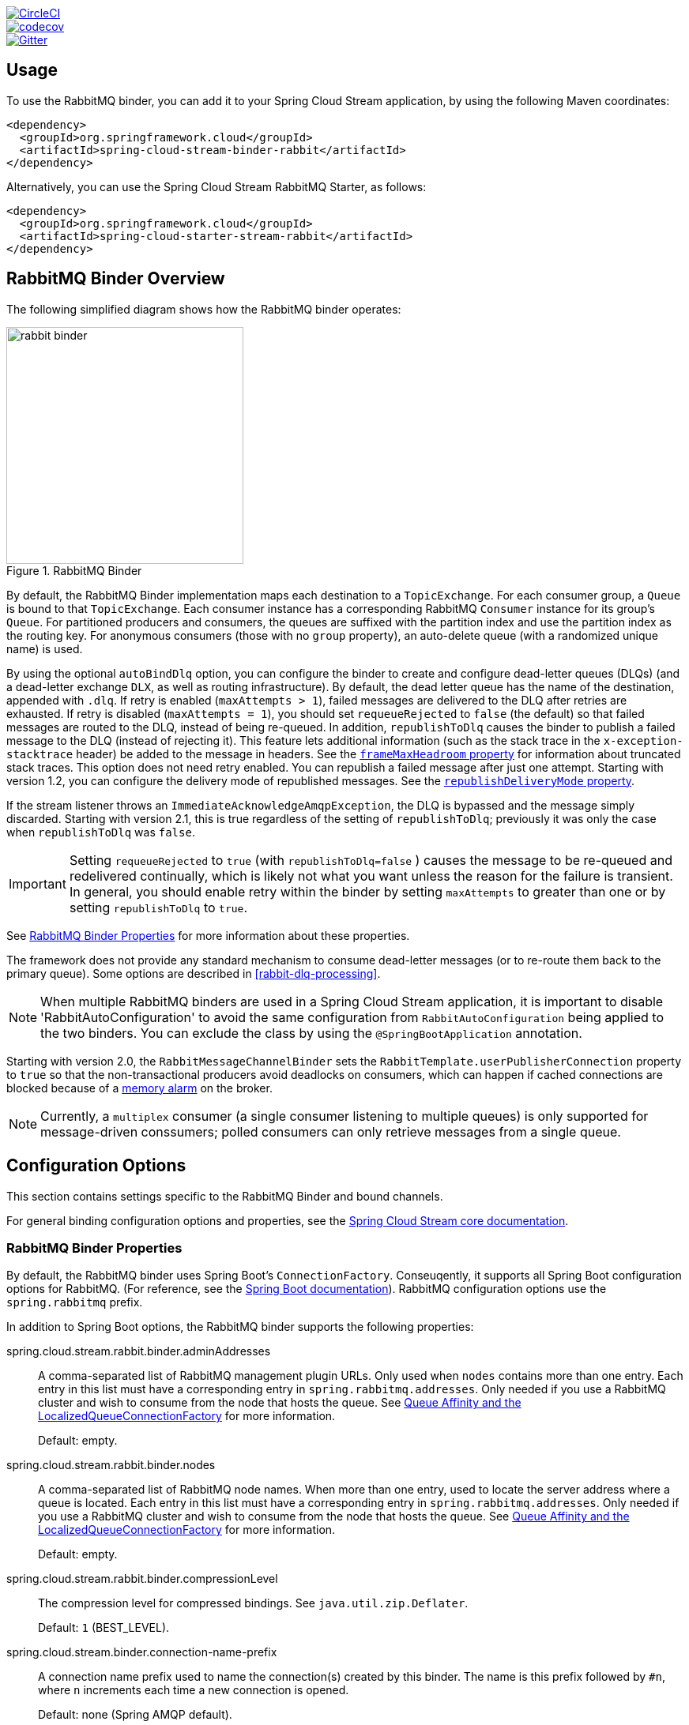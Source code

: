 ////
DO NOT EDIT THIS FILE. IT WAS GENERATED.
Manual changes to this file will be lost when it is generated again.
Edit the files in the src/main/asciidoc/ directory instead.
////

:jdkversion: 1.8
:github-tag: master
:github-repo: spring-cloud/spring-cloud-stream-binder-rabbit

:github-raw: https://raw.githubusercontent.com/{github-repo}/{github-tag}
:github-code: https://github.com/{github-repo}/tree/{github-tag}

image::https://circleci.com/gh/spring-cloud/spring-cloud-stream-binder-rabbit.svg?style=svg["CircleCI", link="https://circleci.com/gh/spring-cloud/spring-cloud-stream-binder-rabbit"]
image::https://codecov.io/gh/spring-cloud/spring-cloud-stream-binder-rabbit/branch/{github-tag}/graph/badge.svg["codecov", link="https://codecov.io/gh/spring-cloud/spring-cloud-stream-binder-rabbit"]
image::https://badges.gitter.im/spring-cloud/spring-cloud-stream-binder-rabbit.svg[Gitter, link="https://gitter.im/spring-cloud/spring-cloud-stream-binder-rabbit?utm_source=badge&utm_medium=badge&utm_campaign=pr-badge&utm_content=badge"]

// ======================================================================================

//= Overview
[partintro]
--
This guide describes the RabbitMQ implementation of the Spring Cloud Stream Binder.
It contains information about its design, usage and configuration options, as well as information on how the Stream Cloud Stream concepts map into RabbitMQ specific constructs.
--

== Usage

To use the RabbitMQ binder, you can add it to your Spring Cloud Stream application, by using the following Maven coordinates:

[source,xml]
----
<dependency>
  <groupId>org.springframework.cloud</groupId>
  <artifactId>spring-cloud-stream-binder-rabbit</artifactId>
</dependency>
----

Alternatively, you can use the Spring Cloud Stream RabbitMQ Starter, as follows:

[source,xml]
----
<dependency>
  <groupId>org.springframework.cloud</groupId>
  <artifactId>spring-cloud-starter-stream-rabbit</artifactId>
</dependency>
----

== RabbitMQ Binder Overview

The following simplified diagram shows how the RabbitMQ binder operates:

.RabbitMQ Binder
image::{github-raw}/docs/src/main/asciidoc/images/rabbit-binder.png[width=300,scaledwidth="50%"]

By default, the RabbitMQ Binder implementation maps each destination to a `TopicExchange`.
For each consumer group, a `Queue` is bound to that `TopicExchange`.
Each consumer instance has a corresponding RabbitMQ `Consumer` instance for its group's `Queue`.
For partitioned producers and consumers, the queues are suffixed with the partition index and use the partition index as the routing key.
For anonymous consumers (those with no `group` property), an auto-delete queue (with a randomized unique name) is used.

By using the optional `autoBindDlq` option, you can configure the binder to create and configure dead-letter queues (DLQs) (and a dead-letter exchange `DLX`, as well as routing infrastructure).
By default, the dead letter queue has the name of the destination, appended with `.dlq`.
If retry is enabled (`maxAttempts > 1`), failed messages are delivered to the DLQ after retries are exhausted.
If retry is disabled (`maxAttempts = 1`), you should set `requeueRejected` to `false` (the default) so that failed messages are routed to the DLQ, instead of being re-queued.
In addition, `republishToDlq` causes the binder to publish a failed message to the DLQ (instead of rejecting it).
This feature lets additional information (such as the stack trace in the `x-exception-stacktrace` header) be added to the message in headers.
See the <<spring-cloud-stream-rabbit-frame-max-headroom, `frameMaxHeadroom` property>> for information about truncated stack traces.
This option does not need retry enabled.
You can republish a failed message after just one attempt.
Starting with version 1.2, you can configure the delivery mode of republished messages.
See the <<spring-cloud-stream-rabbit-republish-delivery-mode,`republishDeliveryMode` property>>.

If the stream listener throws an `ImmediateAcknowledgeAmqpException`, the DLQ is bypassed and the message simply discarded.
Starting with version 2.1, this is true regardless of the setting of `republishToDlq`; previously it was only the case when `republishToDlq` was `false`.

IMPORTANT: Setting `requeueRejected` to `true` (with `republishToDlq=false` ) causes the message to be re-queued and redelivered continually, which is likely not what you want unless the reason for the failure is transient.
In general, you should enable retry within the binder by setting `maxAttempts` to greater than one or by setting `republishToDlq` to `true`.

See <<rabbit-binder-properties>> for more information about these properties.

The framework does not provide any standard mechanism to consume dead-letter messages (or to re-route them back to the primary queue).
Some options are described in <<rabbit-dlq-processing>>.

NOTE: When multiple RabbitMQ binders are used in a Spring Cloud Stream application, it is important to disable 'RabbitAutoConfiguration' to avoid the same configuration from `RabbitAutoConfiguration` being applied to the two binders.
You can exclude the class by using the `@SpringBootApplication` annotation.

Starting with version 2.0, the `RabbitMessageChannelBinder` sets the `RabbitTemplate.userPublisherConnection` property to `true` so that the non-transactional producers avoid deadlocks on consumers, which can happen if cached connections are blocked because of a https://www.rabbitmq.com/memory.html[memory alarm] on the broker.

NOTE: Currently, a `multiplex` consumer (a single consumer listening to multiple queues) is only supported for message-driven conssumers; polled consumers can only retrieve messages from a single queue.

== Configuration Options

This section contains settings specific to the RabbitMQ Binder and bound channels.

For general binding configuration options and properties, see the https://github.com/spring-cloud/spring-cloud-stream/blob/master/spring-cloud-stream-core-docs/src/main/asciidoc/spring-cloud-stream-overview.adoc#configuration-options[Spring Cloud Stream core documentation].

[[rabbit-binder-properties]]
=== RabbitMQ Binder Properties

By default, the RabbitMQ binder uses Spring Boot's `ConnectionFactory`.
Conseuqently, it supports all Spring Boot configuration options for RabbitMQ.
(For reference, see the https://docs.spring.io/spring-boot/docs/current/reference/htmlsingle/#common-application-properties[Spring Boot documentation]).
RabbitMQ configuration options use the `spring.rabbitmq` prefix.

In addition to Spring Boot options, the RabbitMQ binder supports the following properties:

spring.cloud.stream.rabbit.binder.adminAddresses::
A comma-separated list of RabbitMQ management plugin URLs.
Only used when `nodes` contains more than one entry.
Each entry in this list must have a corresponding entry in `spring.rabbitmq.addresses`.
Only needed if you use a RabbitMQ cluster and wish to consume from the node that hosts the queue.
See https://docs.spring.io/spring-amqp/reference/html/_reference.html#queue-affinity[Queue Affinity and the LocalizedQueueConnectionFactory] for more information.
+
Default: empty.
spring.cloud.stream.rabbit.binder.nodes::
A comma-separated list of RabbitMQ node names.
When more than one entry, used to locate the server address where a queue is located.
Each entry in this list must have a corresponding entry in `spring.rabbitmq.addresses`.
Only needed if you use a RabbitMQ cluster and wish to consume from the node that hosts the queue.
See https://docs.spring.io/spring-amqp/reference/html/_reference.html#queue-affinity[Queue Affinity and the LocalizedQueueConnectionFactory] for more information.
+
Default: empty.
spring.cloud.stream.rabbit.binder.compressionLevel::
The compression level for compressed bindings.
See `java.util.zip.Deflater`.
+
Default: `1` (BEST_LEVEL).
spring.cloud.stream.binder.connection-name-prefix::
A connection name prefix used to name the connection(s) created by this binder.
The name is this prefix followed by `#n`, where `n` increments each time a new connection is opened.
+
Default: none (Spring AMQP default).

=== RabbitMQ Consumer Properties

The following properties are available for Rabbit consumers only and must be prefixed with `spring.cloud.stream.rabbit.bindings.<channelName>.consumer.`.

However if the same set of properties needs to be applied to most bindings, to
avoid repetition, Spring Cloud Stream supports setting values for all channels,
in the format of `spring.cloud.stream.rabbit.default.<property>=<value>`.

Also, keep in mind that binding specific property will override its equivalent in the default.


acknowledgeMode::
The acknowledge mode.
+
Default: `AUTO`.
anonymousGroupPrefix::
When the binding has no `group` property, an anonymous, auto-delete queue is bound to the destination exchange.
The default naming stragegy for such queues results in a queue named `anonymous.<base64 representation of a UUID>`.
Set this property to change the prefix to something other than the default.
+
Default: `anonymous.`.
autoBindDlq::
Whether to automatically declare the DLQ and bind it to the binder DLX.
+
Default: `false`.
bindingRoutingKey::
The routing key with which to bind the queue to the exchange (if `bindQueue` is `true`).
For partitioned destinations, `-<instanceIndex>` is appended.
+
Default: `#`.
bindQueue::
Whether to declare the queue and bind it to the destination exchange.
Set it to `false` if you have set up your own infrastructure and have previously created and bound the queue.
+
Default: `true`.
consumerTagPrefix::
Used to create the consumer tag(s); will be appended by `#n` where `n` increments for each consumer created.
Example: `${spring.application.name}-${spring.cloud.stream.bindings.input.group}-${spring.cloud.stream.instance-index}`.
+
Default: none - the broker will generate random consumer tags.
containerType::
Select the type of listener container to be used.
See https://docs.spring.io/spring-amqp/reference/html/_reference.html#choose-container[Choosing a Container] in the Spring AMQP documentation for more information.
+
Default: `simple`
deadLetterQueueName::
The name of the DLQ
+
Default: `prefix+destination.dlq`
deadLetterExchange::
A DLX to assign to the queue.
Relevant only if `autoBindDlq` is `true`.
+
Default: 'prefix+DLX'
deadLetterExchangeType::
The type of the DLX to assign to the queue.
Relevant only if `autoBindDlq` is `true`.
+
Default: 'direct'
deadLetterRoutingKey::
A dead letter routing key to assign to the queue.
Relevant only if `autoBindDlq` is `true`.
+
Default: `destination`
declareDlx::
Whether to declare the dead letter exchange for the destination.
Relevant only if `autoBindDlq` is `true`.
Set to `false` if you have a pre-configured DLX.
+
Default: `true`.
declareExchange::
Whether to declare the exchange for the destination.
+
Default: `true`.
delayedExchange::
Whether to declare the exchange as a `Delayed Message Exchange`.
Requires the delayed message exchange plugin on the broker.
The `x-delayed-type` argument is set to the `exchangeType`.
+
Default: `false`.
dlqBindingArguments::
Arguments applied when binding the dlq to the dead letter exchange; used with `headers` `deadLetterExchangeType` to specify headers to match on.
For example `...dlqBindingArguments.x-match=any`, `...dlqBindingArguments.someHeader=someValue`.
+
Default: empty
dlqDeadLetterExchange::
If a DLQ is declared, a DLX to assign to that queue.
+
Default: `none`
dlqDeadLetterRoutingKey::
If a DLQ is declared, a dead letter routing key to assign to that queue.
+
Default: `none`
dlqExpires::
How long before an unused dead letter queue is deleted (in milliseconds).
+
Default: `no expiration`
dlqLazy::
Declare the dead letter queue with the `x-queue-mode=lazy` argument.
See https://www.rabbitmq.com/lazy-queues.html["`Lazy Queues`"].
Consider using a policy instead of this setting, because using a policy allows changing the setting without deleting the queue.
+
Default: `false`.
dlqMaxLength::
Maximum number of messages in the dead letter queue.
+
Default: `no limit`
dlqMaxLengthBytes::
Maximum number of total bytes in the dead letter queue from all messages.
+
Default: `no limit`
dlqMaxPriority::
Maximum priority of messages in the dead letter queue (0-255).
+
Default: `none`
dlqOverflowBehavior::
Action to take when `dlqMaxLength` or `dlqMaxLengthBytes` is exceeded; currently `drop-head` or `reject-publish` but refer to the RabbitMQ documentation.
+
Default: `none`
dlqTtl::
Default time to live to apply to the dead letter queue when declared (in milliseconds).
+
Default: `no limit`
durableSubscription::
Whether the subscription should be durable.
Only effective if `group` is also set.
+
Default: `true`.
exchangeAutoDelete::
If `declareExchange` is true, whether the exchange should be auto-deleted (that is, removed after the last queue is removed).
+
Default: `true`.
exchangeDurable::
If `declareExchange` is true, whether the exchange should be durable (that is, it survives broker restart).
+
Default: `true`.
exchangeType::
The exchange type: `direct`, `fanout`, `headers` or `topic` for non-partitioned destinations and `direct`, headers or `topic` for partitioned destinations.
+
Default: `topic`.
exclusive::
Whether to create an exclusive consumer.
Concurrency should be 1 when this is `true`.
Often used when strict ordering is required but enabling a hot standby instance to take over after a failure.
See `recoveryInterval`, which controls how often a standby instance attempts to consume.
+
Default: `false`.
expires::
How long before an unused queue is deleted (in milliseconds).
+
Default: `no expiration`
failedDeclarationRetryInterval::
The interval (in milliseconds) between attempts to consume from a queue if it is missing.
+
Default: 5000
[[spring-cloud-stream-rabbit-frame-max-headroom]]
frameMaxHeadroom::
The number of bytes to reserve for other headers when adding the stack trace to a DLQ message header.
All headers must fit within the `frame_max` size configured on the broker.
Stack traces can be large; if the size plus this property exceeds `frame_max` then the stack trace will be truncated.
A WARN log will be written; consider increasing the `frame_max` or reducing the stack trace by catching the exception and throwing one with a smaller stack trace.
+
Default: 20000
headerPatterns::
Patterns for headers to be mapped from inbound messages.
+
Default: `['*']` (all headers).
lazy::
Declare the queue with the `x-queue-mode=lazy` argument.
See https://www.rabbitmq.com/lazy-queues.html["`Lazy Queues`"].
Consider using a policy instead of this setting, because using a policy allows changing the setting without deleting the queue.
+
Default: `false`.
maxConcurrency::
The maximum number of consumers.
Not supported when the `containerType` is `direct`.
+
Default: `1`.
maxLength::
The maximum number of messages in the queue.
+
Default: `no limit`
maxLengthBytes::
The maximum number of total bytes in the queue from all messages.
+
Default: `no limit`
maxPriority::
The maximum priority of messages in the queue (0-255).
+
Default: `none`
missingQueuesFatal::
When the queue cannot be found, whether to treat the condition as fatal and stop the listener container.
Defaults to `false` so that the container keeps trying to consume from the queue -- for example, when using a cluster and the node hosting a non-HA queue is down.
+
Default: `false`
overflowBehavior::
Action to take when `maxLength` or `maxLengthBytes` is exceeded; currently `drop-head` or `reject-publish` but refer to the RabbitMQ documentation.
+
Default: `none`
prefetch::
Prefetch count.
+
Default: `1`.
prefix::
A prefix to be added to the name of the `destination` and queues.
+
Default: "".
queueBindingArguments::
Arguments applied when binding the queue to the exchange; used with `headers` `exchangeType` to specify headers to match on.
For example `...queueBindingArguments.x-match=any`, `...queueBindingArguments.someHeader=someValue`.
+
Default: empty
queueDeclarationRetries::
The number of times to retry consuming from a queue if it is missing.
Relevant only when `missingQueuesFatal` is `true`.
Otherwise, the container keeps retrying indefinitely.
Not supported when the `containerType` is `direct`.
+
Default: `3`
queueNameGroupOnly::
When true, consume from a queue with a name equal to the `group`.
Otherwise the queue name is `destination.group`.
This is useful, for example, when using Spring Cloud Stream to consume from an existing RabbitMQ queue.
+
Default: false.
recoveryInterval::
The interval between connection recovery attempts, in milliseconds.
+
Default: `5000`.
requeueRejected::
Whether delivery failures should be re-queued when retry is disabled or `republishToDlq` is `false`.
+
Default: `false`.
[[spring-cloud-stream-rabbit-republish-delivery-mode]]
republishDeliveryMode::
When `republishToDlq` is `true`, specifies the delivery mode of the republished message.
+
Default: `DeliveryMode.PERSISTENT`
republishToDlq::
By default, messages that fail after retries are exhausted are rejected.
If a dead-letter queue (DLQ) is configured, RabbitMQ routes the failed message (unchanged) to the DLQ.
If set to `true`, the binder republishs failed messages to the DLQ with additional headers, including the exception message and stack trace from the cause of the final failure.
Also see the <<spring-cloud-stream-rabbit-frame-max-headroom, frameMaxHeadroom property>>.
+
Default: false
transacted::
Whether to use transacted channels.
+
Default: `false`.
ttl::
Default time to live to apply to the queue when declared (in milliseconds).
+
Default: `no limit`
txSize::
The number of deliveries between acks.
Not supported when the `containerType` is `direct`.
+
Default: `1`.

=== Advanced Listener Container Configuration

To set listener container properties that are not exposed as binder or binding properties, add a single bean of type `ListenerContainerCustomizer` to the application context.
The binder and binding properties will be set and then the customizer will be called.
The customizer (`configure()` method) is provided with the queue name as well as the consumer group as arguments.

[[rabbit-receiving-batch]]
=== Receiving Batched Messages

Normally, if a producer binding has `batch-enabled=true` (see <<rabbit-prod-props>>), or a message is created by a `BatchingRabbitTemplate`, elements of the batch are returned as individual calls to the listener method.
Starting with version 3.0, any such batch can be presented as a `List<?>` to the listener method if `spring.cloud.stream.binding.<name>.consumer.batch-mode` is set to `true`.

[[rabbit-prod-props]]
=== Rabbit Producer Properties

The following properties are available for Rabbit producers only and must be prefixed with `spring.cloud.stream.rabbit.bindings.<channelName>.producer.`.

However if the same set of properties needs to be applied to most bindings, to
avoid repetition, Spring Cloud Stream supports setting values for all channels,
in the format of `spring.cloud.stream.rabbit.default.<property>=<value>`.

Also, keep in mind that binding specific property will override its equivalent in the default.


autoBindDlq::
Whether to automatically declare the DLQ and bind it to the binder DLX.
+
Default: `false`.
batchingEnabled::
Whether to enable message batching by producers.
Messages are batched into one message according to the following properties (described in the next three entries in this list): 'batchSize', `batchBufferLimit`, and `batchTimeout`.
See https://docs.spring.io/spring-amqp//reference/html/_reference.html#template-batching[Batching] for more information.
Also see <<rabbit-receiving-batch>>.
+
Default: `false`.
batchSize::
The number of messages to buffer when batching is enabled.
+
Default: `100`.
batchBufferLimit::
The maximum buffer size when batching is enabled.
+
Default: `10000`.
batchTimeout::
The batch timeout when batching is enabled.
+
Default: `5000`.
bindingRoutingKey::
The routing key with which to bind the queue to the exchange (if `bindQueue` is `true`).
Only applies to non-partitioned destinations.
Only applies if `requiredGroups` are provided and then only to those groups.
+
Default: `#`.
bindQueue::
Whether to declare the queue and bind it to the destination exchange.
Set it to `false` if you have set up your own infrastructure and have previously created and bound the queue.
Only applies if `requiredGroups` are provided and then only to those groups.
+
Default: `true`.
compress::
Whether data should be compressed when sent.
+
Default: `false`.
confirmAckChannel::
When `errorChannelEnabled` is true, a channel to which to send positive delivery acknowledgments (aka publisher confirms).
If the channel does not exist, a `DirectChannel` is registered with this name.
The connection factory must be configured to enable publisher confirms.
+
Default: `nullChannel` (acks are discarded).
deadLetterQueueName::
The name of the DLQ
Only applies if `requiredGroups` are provided and then only to those groups.
+
Default: `prefix+destination.dlq`
deadLetterExchange::
A DLX to assign to the queue.
Relevant only when `autoBindDlq` is `true`.
Applies only when `requiredGroups` are provided and then only to those groups.
+
Default: 'prefix+DLX'
deadLetterExchangeType::
The type of the DLX to assign to the queue.
Relevant only if `autoBindDlq` is `true`.
Applies only when `requiredGroups` are provided and then only to those groups.
+
Default: 'direct'
deadLetterRoutingKey::
A dead letter routing key to assign to the queue.
Relevant only when `autoBindDlq` is `true`.
Applies only when `requiredGroups` are provided and then only to those groups.
+
Default: `destination`
declareDlx::
Whether to declare the dead letter exchange for the destination.
Relevant only if `autoBindDlq` is `true`.
Set to `false` if you have a pre-configured DLX.
Applies only when `requiredGroups` are provided and then only to those groups.
+
Default: `true`.
declareExchange::
Whether to declare the exchange for the destination.
+
Default: `true`.
delayExpression::
A SpEL expression to evaluate the delay to apply to the message (`x-delay` header).
It has no effect if the exchange is not a delayed message exchange.
+
Default: No `x-delay` header is set.
delayedExchange::
Whether to declare the exchange as a `Delayed Message Exchange`.
Requires the delayed message exchange plugin on the broker.
The `x-delayed-type` argument is set to the `exchangeType`.
+
Default: `false`.
deliveryMode::
The delivery mode.
+
Default: `PERSISTENT`.
dlqBindingArguments::
Arguments applied when binding the dlq to the dead letter exchange; used with `headers` `deadLetterExchangeType` to specify headers to match on.
For example `...dlqBindingArguments.x-match=any`, `...dlqBindingArguments.someHeader=someValue`.
Applies only when `requiredGroups` are provided and then only to those groups.
+
Default: empty
dlqDeadLetterExchange::
When a DLQ is declared, a DLX to assign to that queue.
Applies only if `requiredGroups` are provided and then only to those groups.
+
Default: `none`
dlqDeadLetterRoutingKey::
When a DLQ is declared, a dead letter routing key to assign to that queue.
Applies only when `requiredGroups` are provided and then only to those groups.
+
Default: `none`
dlqExpires::
How long (in milliseconds) before an unused dead letter queue is deleted.
Applies only when `requiredGroups` are provided and then only to those groups.
+
Default: `no expiration`
dlqLazy::
Declare the dead letter queue with the `x-queue-mode=lazy` argument.
See https://www.rabbitmq.com/lazy-queues.html["`Lazy Queues`"].
Consider using a policy instead of this setting, because using a policy allows changing the setting without deleting the queue.
Applies only when `requiredGroups` are provided and then only to those groups.
+
dlqMaxLength::
Maximum number of messages in the dead letter queue.
Applies only if `requiredGroups` are provided and then only to those groups.
+
Default: `no limit`
dlqMaxLengthBytes::
Maximum number of total bytes in the dead letter queue from all messages.
Applies only when `requiredGroups` are provided and then only to those groups.
+
Default: `no limit`
dlqMaxPriority::
Maximum priority of messages in the dead letter queue (0-255)
Applies only when `requiredGroups` are provided and then only to those groups.
+
Default: `none`
dlqTtl::
Default time (in milliseconds) to live to apply to the dead letter queue when declared.
Applies only when `requiredGroups` are provided and then only to those groups.
+
Default: `no limit`
exchangeAutoDelete::
If `declareExchange` is `true`, whether the exchange should be auto-delete (it is removed after the last queue is removed).
+
Default: `true`.
exchangeDurable::
If `declareExchange` is `true`, whether the exchange should be durable (survives broker restart).
+
Default: `true`.
exchangeType::
The exchange type: `direct`, `fanout`, `headers` or `topic` for non-partitioned destinations and `direct`, `headers` or `topic` for partitioned destinations.
+
Default: `topic`.
expires::
How long (in milliseconds) before an unused queue is deleted.
Applies only when `requiredGroups` are provided and then only to those groups.
+
Default: `no expiration`
headerPatterns::
Patterns for headers to be mapped to outbound messages.
+
Default: `['*']` (all headers).
lazy::
Declare the queue with the `x-queue-mode=lazy` argument.
See https://www.rabbitmq.com/lazy-queues.html["`Lazy Queues`"].
Consider using a policy instead of this setting, because using a policy allows changing the setting without deleting the queue.
Applies only when `requiredGroups` are provided and then only to those groups.
+
Default: `false`.
maxLength::
Maximum number of messages in the queue.
Applies only when `requiredGroups` are provided and then only to those groups.
+
Default: `no limit`
maxLengthBytes::
Maximum number of total bytes in the queue from all messages.
Only applies if `requiredGroups` are provided and then only to those groups.
+
Default: `no limit`
maxPriority::
Maximum priority of messages in the queue (0-255).
Only applies if `requiredGroups` are provided and then only to those groups.
+
Default: `none`
prefix::
A prefix to be added to the name of the `destination` exchange.
+
Default: "".
queueBindingArguments::
Arguments applied when binding the queue to the exchange; used with `headers` `exchangeType` to specify headers to match on.
For example `...queueBindingArguments.x-match=any`, `...queueBindingArguments.someHeader=someValue`.
Applies only when `requiredGroups` are provided and then only to those groups.
+
Default: empty
queueNameGroupOnly::
When `true`, consume from a queue with a name equal to the `group`.
Otherwise the queue name is `destination.group`.
This is useful, for example, when using Spring Cloud Stream to consume from an existing RabbitMQ queue.
Applies only when `requiredGroups` are provided and then only to those groups.
+
Default: false.
routingKeyExpression::
A SpEL expression to determine the routing key to use when publishing messages.
For a fixed routing key, use a literal expression, such as `routingKeyExpression='my.routingKey'` in a properties file or `routingKeyExpression: '''my.routingKey'''` in a YAML file.
+
Default: `destination` or `destination-<partition>` for partitioned destinations.
transacted::
Whether to use transacted channels.
+
Default: `false`.
ttl::
Default time (in milliseconds) to live to apply to the queue when declared.
Applies only when `requiredGroups` are provided and then only to those groups.
+
Default: `no limit`

NOTE: In the case of RabbitMQ, content type headers can be set by external applications.
Spring Cloud Stream supports them as part of an extended internal protocol used for any type of transport -- including transports, such as Kafka (prior to 0.11), that do not natively support headers.

== Using Existing Queues/Exchanges

By default, the binder will automatically provision a topic exchange with the name being derived from the value of the destination binding property `<prefix><destination>`.
The destination defaults to the binding name, if not provided.
When binding a consumer, a queue will automatically be provisioned with the name `<prefix><destination>.<group>` (if a `group` binding property is specified), or an anonymous, auto-delete queue when there is no `group`.
The queue will be bound to the exchange with the "match-all" wildcard routing key (`#`) for a non-partitioned binding or `<destination>-<instanceIndex>` for a partitioned binding.
The prefix is an empty `String` by default.
If an output binding is specified with `requiredGroups`, a queue/binding will be provisioned for each group.

There are a number of rabbit-specific binding properties that allow you to modify this default behavior.

If you have an existing exchange/queue that you wish to use, you can completely disable automatic provisioning as follows, assuming the exchange is named `myExchange` and the queue is named `myQueue`:

* `spring.cloud.stream.binding.<binding name>.destination=myExhange`
* `spring.cloud.stream.binding.<binding name>.group=myQueue`
* `spring.cloud.stream.rabbit.bindings.<binding name>.consumer.bindQueue=false`
* `spring.cloud.stream.rabbit.bindings.<binding name>.consumer.declareExchange=false`
* `spring.cloud.stream.rabbit.bindings.<binding name>.consumer.queueNameGroupOnly=true`

If you want the binder to provision the queue/exchange, but you want to do it using something other than the defaults discussed here, use the following properties.
Refer to the property documentation above for more information.

* `spring.cloud.stream.rabbit.bindings.<binding name>.consumer.bindingRoutingKey=myRoutingKey`
* `spring.cloud.stream.rabbit.bindings.<binding name>.consumer.exchangeType=<type>`

* `spring.cloud.stream.rabbit.bindings.<binding name>.producer.routingKeyExpression='myRoutingKey'`

There are similar properties used when declaring a dead-letter exchange/queue, when `autoBindDlq` is `true`.

== Retry With the RabbitMQ Binder

When retry is enabled within the binder, the listener container thread is suspended for any back off periods that are configured.
This might be important when strict ordering is required with a single consumer. However, for other use cases, it prevents other messages from being processed on that thread.
An alternative to using binder retry is to set up dead lettering with time to live on the dead-letter queue (DLQ) as well as dead-letter configuration on the DLQ itself.
See "`<<rabbit-binder-properties>>`" for more information about the properties discussed here.
You can use the following example configuration to enable this feature:

* Set `autoBindDlq` to `true`.
The binder create a DLQ.
Optionally, you can specify a name in `deadLetterQueueName`.
* Set `dlqTtl` to the back off time you want to wait between redeliveries.
* Set the `dlqDeadLetterExchange` to the default exchange.
Expired messages from the DLQ are routed to the original queue, because the default `deadLetterRoutingKey` is the queue name (`destination.group`).
Setting to the default exchange is achieved by setting the property with no value, as shown in the next example.

To force a message to be dead-lettered, either throw an `AmqpRejectAndDontRequeueException` or set `requeueRejected` to `true` (the default) and throw any exception.

The loop continue without end, which is fine for transient problems, but you may want to give up after some number of attempts.
Fortunately, RabbitMQ provides the `x-death` header, which lets you determine how many cycles have occurred.

To acknowledge a message after giving up, throw an `ImmediateAcknowledgeAmqpException`.

=== Putting it All Together

The following configuration creates an exchange `myDestination` with queue `myDestination.consumerGroup` bound to a topic exchange with a wildcard routing key `#`:

[source]
---
spring.cloud.stream.bindings.input.destination=myDestination
spring.cloud.stream.bindings.input.group=consumerGroup
#disable binder retries
spring.cloud.stream.bindings.input.consumer.max-attempts=1
#dlx/dlq setup
spring.cloud.stream.rabbit.bindings.input.consumer.auto-bind-dlq=true
spring.cloud.stream.rabbit.bindings.input.consumer.dlq-ttl=5000
spring.cloud.stream.rabbit.bindings.input.consumer.dlq-dead-letter-exchange=
---

This configuration creates a DLQ bound to a direct exchange (`DLX`) with a routing key of `myDestination.consumerGroup`.
When messages are rejected, they are routed to the DLQ.
After 5 seconds, the message expires and is routed to the original queue by using the queue name as the routing key, as shown in the following example:

.Spring Boot application
[source, java]
----
@SpringBootApplication
@EnableBinding(Sink.class)
public class XDeathApplication {

    public static void main(String[] args) {
        SpringApplication.run(XDeathApplication.class, args);
    }

    @StreamListener(Sink.INPUT)
    public void listen(String in, @Header(name = "x-death", required = false) Map<?,?> death) {
        if (death != null && death.get("count").equals(3L)) {
            // giving up - don't send to DLX
            throw new ImmediateAcknowledgeAmqpException("Failed after 4 attempts");
        }
        throw new AmqpRejectAndDontRequeueException("failed");
    }

}
----

Notice that the count property in the `x-death` header is a `Long`.

[[rabbit-error-channels]]
== Error Channels

Starting with version 1.3, the binder unconditionally sends exceptions to an error channel for each consumer destination and can also be configured to send async producer send failures to an error channel.
See "`<<spring-cloud-stream-overview-error-handling>>`" for more information.

RabbitMQ has two types of send failures:

* Returned messages,
* Negatively acknowledged https://www.rabbitmq.com/confirms.html[Publisher Confirms].

The latter is rare.
According to the RabbitMQ documentation "[A nack] will only be delivered if an internal error occurs in the Erlang process responsible for a queue.".

As well as enabling producer error channels (as described in "`<<spring-cloud-stream-overview-error-handling>>`"), the RabbitMQ binder only sends messages to the channels if the connection factory is appropriately configured, as follows:

* `ccf.setPublisherConfirms(true);`
* `ccf.setPublisherReturns(true);`

When using Spring Boot configuration for the connection factory, set the following properties:

* `spring.rabbitmq.publisher-confirms`
* `spring.rabbitmq.publisher-returns`

The payload of the `ErrorMessage` for a returned message is a `ReturnedAmqpMessageException` with the following properties:

* `failedMessage`: The spring-messaging `Message<?>` that failed to be sent.
* `amqpMessage`: The raw spring-amqp `Message`.
* `replyCode`: An integer value indicating the reason for the failure (for example, 312 - No route).
* `replyText`: A text value indicating the reason for the failure (for example, `NO_ROUTE`).
* `exchange`: The exchange to which the message was published.
* `routingKey`: The routing key used when the message was published.

For negatively acknowledged confirmations, the payload is a `NackedAmqpMessageException` with the following properties:

* `failedMessage`: The spring-messaging `Message<?>` that failed to be sent.
* `nackReason`: A reason (if available -- you may need to examine the broker logs for more information).

There is no automatic handling of these exceptions (such as sending to a <<rabbit-dlq-processing, dead-letter queue>>).
You can consume these exceptions with your own Spring Integration flow.

= Appendices
[appendix]
[[building]]
== Building

:jdkversion: 1.8

=== Basic Compile and Test

To build the source you will need to install JDK {jdkversion}.

The build uses the Maven wrapper so you don't have to install a specific
version of Maven. To enable the tests, you should have RabbitMQ server running
on localhost and the default port (5672)
before building.

The main build command is

----
$ ./mvnw clean install
----

You can also add '-DskipTests' if you like, to avoid running the tests.

NOTE: You can also install Maven (>=3.3.3) yourself and run the `mvn` command
in place of `./mvnw` in the examples below. If you do that you also
might need to add `-P spring` if your local Maven settings do not
contain repository declarations for spring pre-release artifacts.

NOTE: Be aware that you might need to increase the amount of memory
available to Maven by setting a `MAVEN_OPTS` environment variable with
a value like `-Xmx512m -XX:MaxPermSize=128m`. We try to cover this in
the `.mvn` configuration, so if you find you have to do it to make a
build succeed, please raise a ticket to get the settings added to
source control.


The projects that require middleware generally include a
`docker-compose.yml`, so consider using
https://compose.docker.io/[Docker Compose] to run the middeware servers
in Docker containers.

=== Documentation

There is a "docs" profile that will generate documentation.

`./mvnw clean package -Pdocs -DskipTests`

The reference documentation can then be found in `docs/target/contents/reference`.

=== Working with the code
If you don't have an IDE preference we would recommend that you use
https://www.springsource.com/developer/sts[Spring Tools Suite] or
https://eclipse.org[Eclipse] when working with the code. We use the
https://eclipse.org/m2e/[m2eclipe] eclipse plugin for maven support. Other IDEs and tools
should also work without issue.

==== Importing into eclipse with m2eclipse
We recommend the https://eclipse.org/m2e/[m2eclipe] eclipse plugin when working with
eclipse. If you don't already have m2eclipse installed it is available from the "eclipse
marketplace".

Unfortunately m2e does not yet support Maven 3.3, so once the projects
are imported into Eclipse you will also need to tell m2eclipse to use
the `.settings.xml` file for the projects.  If you do not do this you
may see many different errors related to the POMs in the
projects.  Open your Eclipse preferences, expand the Maven
preferences, and select User Settings.  In the User Settings field
click Browse and navigate to the Spring Cloud project you imported
selecting the `.settings.xml` file in that project.  Click Apply and
then OK to save the preference changes.

NOTE: Alternatively you can copy the repository settings from https://github.com/spring-cloud/spring-cloud-build/blob/master/.settings.xml[`.settings.xml`] into your own `~/.m2/settings.xml`.

==== Importing into eclipse without m2eclipse
If you prefer not to use m2eclipse you can generate eclipse project metadata using the
following command:

[indent=0]
----
	$ ./mvnw eclipse:eclipse
----

The generated eclipse projects can be imported by selecting `import existing projects`
from the `file` menu.
[[contributing]]
== Contributing

Spring Cloud is released under the non-restrictive Apache 2.0 license,
and follows a very standard Github development process, using Github
tracker for issues and merging pull requests into master. If you want
to contribute even something trivial please do not hesitate, but
follow the guidelines below.

=== Sign the Contributor License Agreement
Before we accept a non-trivial patch or pull request we will need you to sign the
https://support.springsource.com/spring_committer_signup[contributor's agreement].
Signing the contributor's agreement does not grant anyone commit rights to the main
repository, but it does mean that we can accept your contributions, and you will get an
author credit if we do.  Active contributors might be asked to join the core team, and
given the ability to merge pull requests.

=== Code Conventions and Housekeeping
None of these is essential for a pull request, but they will all help.  They can also be
added after the original pull request but before a merge.

* Use the Spring Framework code format conventions. If you use Eclipse
  you can import formatter settings using the
  `eclipse-code-formatter.xml` file from the
  https://github.com/spring-cloud/build/tree/master/eclipse-coding-conventions.xml[Spring
  Cloud Build] project. If using IntelliJ, you can use the
  https://plugins.jetbrains.com/plugin/6546[Eclipse Code Formatter
  Plugin] to import the same file.
* Make sure all new `.java` files to have a simple Javadoc class comment with at least an
  `@author` tag identifying you, and preferably at least a paragraph on what the class is
  for.
* Add the ASF license header comment to all new `.java` files (copy from existing files
  in the project)
* Add yourself as an `@author` to the .java files that you modify substantially (more
  than cosmetic changes).
* Add some Javadocs and, if you change the namespace, some XSD doc elements.
* A few unit tests would help a lot as well -- someone has to do it.
* If no-one else is using your branch, please rebase it against the current master (or
  other target branch in the main project).
* When writing a commit message please follow https://tbaggery.com/2008/04/19/a-note-about-git-commit-messages.html[these conventions],
  if you are fixing an existing issue please add `Fixes gh-XXXX` at the end of the commit
  message (where XXXX is the issue number).

// ======================================================================================